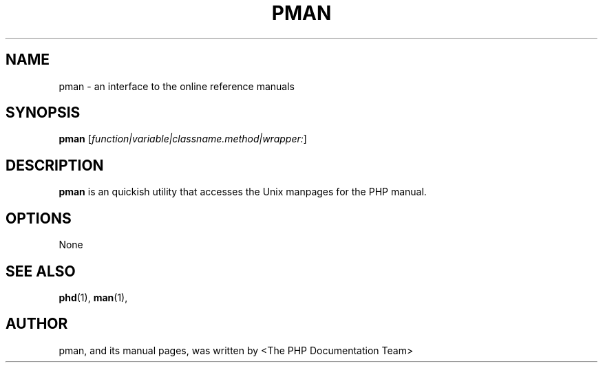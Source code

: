 .TH PMAN 1 "2011" "The PHP Documentation Team" "Manual pager utils"
.\" Please adjust this date whenever revising the manpage.
.\" for manpage-specific macros, see man(7)
.SH NAME
pman \- an interface to the online reference manuals
.SH SYNOPSIS
.B pman
.RI [ function|variable|classname.method|wrapper: ]

.SH DESCRIPTION
.B pman
is an quickish utility that accesses the Unix manpages for the PHP manual.


.SH OPTIONS
None

.SH SEE ALSO
.BR phd (1),
.BR man (1),
.SH AUTHOR
pman, and its manual pages, was written by <The PHP Documentation Team>

